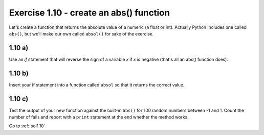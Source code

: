 .. _ex1.10:

Exercise 1.10 - create an abs() function
~~~~~~~~~~~~~~~~~~~~~~~~~~~~~~~~~~~~~~~~~

Let's create a function that returns the absolute value of a numeric (a float or int). Actually Python includes one called ``abs()``, but we'll make our own called ``absol()`` for sake of the exercise.

1.10 a)
=========

Use an `if` statement that will reverse the sign of a variable `x` if `x` is negative (that's all an abs() function does).

1.10 b)
=========

Insert your if statement into a function called ``absol`` so that it returns the correct value.

1.10 c)
=========

Test the output of your new function against the built-in ``abs()`` for 100 random numbers between -1 and 1. Count the number of fails and report with a ``print`` statement at the end whether the method works.

Go to :ref:`sol1.10`